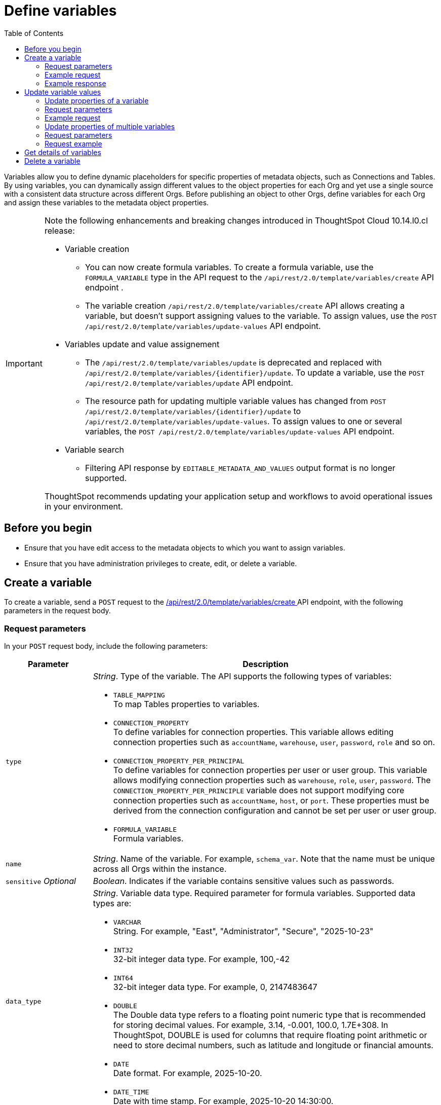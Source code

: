 = Define variables
:toc: true
:toclevels: 2

:page-title: Define template variables
:page-pageid: variables
:page-description: Use the variables REST API to create and update variables for publishing content across Orgs

Variables allow you to define dynamic placeholders for specific properties of metadata objects, such as Connections and Tables. By using variables, you can dynamically assign different values to the object properties for each Org and yet use a single source with a consistent data structure across different Orgs. Before publishing an object to other Orgs, define variables for each Org and assign these variables to the metadata object properties.

[IMPORTANT]
====
Note the following enhancements and breaking changes introduced in ThoughtSpot Cloud 10.14.l0.cl release:

* Variable creation +
**  You can now create formula variables. To create a formula variable, use the `FORMULA_VARIABLE` type in the API request to the `/api/rest/2.0/template/variables/create` API endpoint .
** The variable creation `/api/rest/2.0/template/variables/create` API allows creating a variable, but doesn't support assigning values to the variable. To assign values, use the  `POST /api/rest/2.0/template/variables/update-values` API endpoint.

* Variables update and value assignement +
** The `/api/rest/2.0/template/variables/update` is deprecated and replaced with `/api/rest/2.0/template/variables/{identifier}/update`. To update a variable, use the `POST /api/rest/2.0/template/variables/update` API endpoint.
**  The resource path for updating multiple variable values has changed from `POST /api/rest/2.0/template/variables/{identifier}/update` to `/api/rest/2.0/template/variables/update-values`. To assign values to one or several variables, the  `POST /api/rest/2.0/template/variables/update-values` API endpoint.

* Variable search +

** Filtering API response by `EDITABLE_METADATA_AND_VALUES` output format is no longer supported.

ThoughtSpot recommends updating your application setup and workflows to avoid operational issues in your environment.
====

== Before you begin

* Ensure that you have edit access to the metadata objects to which you want to assign variables.
* Ensure that you have administration privileges to create, edit, or delete a variable.

== Create a variable
To create a variable, send a `POST` request to the +++<a href="{{navprefix}}/restV2-playground?apiResourceId=http%2Fapi-endpoints%2Fvariable%2Fcreate-variable">/api/rest/2.0/template/variables/create </a>+++ API endpoint, with the following parameters in the request body.

=== Request parameters
In your `POST` request body, include the following parameters:

[width="100%" cols="1,4"]
[options='header']
|=====
|Parameter|Description
|`type` a| __String__. Type of the variable. The API supports the following types of variables:

* `TABLE_MAPPING` +
To map Tables properties to variables.

* `CONNECTION_PROPERTY` +
To define variables for connection properties. This variable allows editing connection properties such as `accountName`, `warehouse`, `user`, `password`, `role` and so on.
* `CONNECTION_PROPERTY_PER_PRINCIPAL` +
To define variables for connection properties per user or user group. This variable allows modifying connection properties such as `warehouse`, `role`, `user`, `password`. The `CONNECTION_PROPERTY_PER_PRINCIPLE` variable does not support modifying core connection properties such as `accountName`, `host`, or `port`. These properties must be derived from the connection configuration and cannot be set per user or user group.
* `FORMULA_VARIABLE` +
Formula variables.
|`name`| __String__. Name of the variable. For example, `schema_var`.  Note that the name must be unique across all Orgs within the instance.
|`sensitive` __Optional__ |__Boolean__. Indicates if the variable contains sensitive values such as passwords.
|`data_type` a|__String__. Variable data type. Required parameter for formula variables. Supported data types are:

* `VARCHAR` +
String. For example, "East", "Administrator", "Secure", "2025-10-23"
* `INT32` +
32-bit integer data type. For example, 100,-42
* `INT64` +
32-bit integer data type. For example, 0, 2147483647
* `DOUBLE` +
The Double data type refers to a floating point numeric type that is recommended for storing decimal values. For example, 3.14, -0.001, 100.0, 1.7E+308. In ThoughtSpot, DOUBLE  is used for columns that require floating point arithmetic or need to store decimal numbers, such as latitude and longitude or financial amounts.
* `DATE` +
Date format. For example, 2025-10-20.
* `DATE_TIME` +
Date with time stamp. For example, 2025-10-20 14:30:00.
|=====
////
|`values` __Optional__ a|__Array of strings__. Define the variable attributes. Although it's optional, make sure that you set the value for an Org before publishing content to that Org.

The `values` array includes the following attributes:

* `value` __String__ +
The value for the variable. For the primary Org, you can define the variable value as `Primary`. For destination Orgs, specify a separate value, for example, `Org1`.

* `org_identifier` __String__ +
ID or name of the Org. For primary Org, specify `primaryOrg` or Org 0.

* `principal_type` and `principal_identifier`  __Optional__ +
Applicable if the variable type is set as `CONNECTION_PROPERTY_PER_PRINCIPAL`. Specify the principal type and the ID or principal to set connection properties per user or user group.
* `priority` __Optional__ +
Applicable if the variable type is set as `CONNECTION_PROPERTY_PER_PRINCIPAL`. The priority assigned to this value. If there are two matching values, the one with a higher priority will be used.
|=====

////

=== Example request

[source,cURL]
----
curl -X POST \
  --url 'https://{ThoughtSpot-Host}/api/rest/2.0/template/variables/create'  \
  -H 'Accept: application/json' \
  -H 'Content-Type: application/json' \
  -H 'Authorization: Bearer {AUTH_TOKEN}' \
  --data-raw '{
  "type": "FORMULA_VARIABLE",
  "name": "my_formula_variable",
  "is_sensitive": false,
  "data_type": "DATE"
}'
----

=== Example response

If the API request is successful, the following response is returned:

[source,JSON]
----
{
  "id": "3242b54c-69bc-4ff0-97cf-f99a2216b616",
  "name": "my_formula_variable",
  "variable_type": "FORMULA_VARIABLE",
  "sensitive": true,
  "values": []
}
----

Note the variable ID.


== Update variable values

To update a variable or properties of a variable, use the following REST APIs:

* +++<a href="{{navprefix}}/restV2-playground?apiResourceId=http%2Fapi-endpoints%2Fvariable%2Fupdate-variable">POST /api/rest/2.0/template/variables/{identifier}/update</a>+++
+
Allows updating the properties of a variable.

//* `+++<a href="{{navprefix}}/restV2-playground?apiResourceId=http%2Fapi-endpoints%2Fvariable%2Fupdate-variable">POST /api/rest/2.0/template/variables/{identifier}/update</a>+++`

* +++<a href="{{navprefix}}/restV2-playground?apiResourceId=http%2Fapi-endpoints%2Fvariable%2Fupdate-variable-values">POST /api/rest/2.0/template/variables/update-values</a>+++
+
Allows adding, removing, and replacing values of one or several variables configured in ThoughtSpot.


=== Update properties of a variable

To update the properties of a variable, send a `POST` request to `/api/rest/2.0/template/variables/{identifier}/update` with the following parameters in the request body. Specify the variable ID in the `{identifier}` path parameter.

=== Request parameters

In your `POST` request body, you can include the following parameters:

[width="100%" cols="1,4"]
[options='header']
|=====
|Parameter|Type|Description
|`identifier` |Path |__String__. Name or ID of the variable to update.
|`name`|Form parameter|__String__. Name of the variable.
|=====

////
|`identifier` __String__| ID or name of the variable. Include the variable ID as a path parameter in the request body.
|`name` __String__ | New name for the variable. Specify a name if you want to rename the variable.
|`Operation` __String__ a| Specify the update operation type. The following options are available:

* `ADD` +
Adds new values. Use this operation type if you want to add new attributes to the variable.
* `REMOVE` +
Removes the values assigned to the variable specified in the API request.
* `REPLACE` +
Replaces the existing attributes with new values.
|values +
__Optional__ a|__Array of strings__. Modify the values of the variable specified in the API request. The `values` array includes the following attributes:

* `value` __String__ +
The new value for the variable. for example, `staging1`.
* `org_identifier` __String__ +
ID or name of the Org. For primary Org, specify `primaryOrg` or Org 0.
* `principal_type` and `principal_identifier`  __Optional__ +
Principal attributes such as user and user group. These attributes are applicable to the `CONNECTION_PROPERTY_PER_PRINCIPAL` variable type.
* `priority` __Optional__ +
The priority assigned to this value. Applicable to the `CONNECTION_PROPERTY_PER_PRINCIPAL` variable type.
|=====
////
=== Example request

[source,cURL]
----
curl -X POST \
  --url 'https://{ThoughtSpot-Host}/api/rest/2.0/template/variables/3242b54c-69bc-4ff0-97cf-f99a2216b616/update'  \
  -H 'Content-Type: application/json' \
  -H 'Authorization: Bearer {AUTH_TOKEN}' \
  --data-raw '{
  "name": "formula_variable_test"
}'
----

If the update operation is successful, the API returns a 204 response to indicate that the variable was updated successfully.

=== Update properties of multiple variables

To update properties of multiple variables in a single API call, send a `POST` request to the `POST /api/rest/2.0/template/variables/update-values` API endpoint.

The API endpoint allows:

* Adding new values to variables
* Replacing existing values
* Resetting values

=== Request parameters

In your `POST` request body, you can include the following parameters:

[width="100%" cols="1,2,5"]
[options='header']
|=====
|Parameter|Properties|Description
.4+|`variable_assignment` 2+| Properties for setting values for a variable at a specific entity level such as Org, user, or user-group. This allows the same variable to have different values depending on which entity is being referenced.
|`variable_identifier` a| __Array of strings__. Specify the variables to which you want to assign values.
|`variable_values` a|__Array of strings__. Specify the values to assign. For example, `staging1`.
|`operation` a| Specify the update operation type. The following values are available:

* `ADD` +
Adds new values. Use this operation type if you want to add new attributes to the variable.
* `REPLACE` +
Replaces the existing attributes with new values.
* `REMOVE` +
Removes the values assigned to the variable. For example, you can remove the values assigned to a formula variable configured for an Org.
* `RESET +
Resets all values at the variable level. For example, if a variable is assigned to multiple entities such as Org, user, or user group, the reset operation clears the values assigned to the variable for all entities.

.5+|`variable_value_scope` 2+| Set the scope for variable values.
| `org_identifier` a|__String__ +
ID or name of the Org. For primary Org, specify `primaryOrg` or Org 0.
|`principal_type` and `principal_identifier` +
__Optional__  a|__String__. Principal attributes such as user and user group. These attributes are applicable to the `CONNECTION_PROPERTY_PER_PRINCIPAL` variable type.
|`model_identifier` a| ID or name of the Model.
| `priority` +
__Optional__ a|
The priority assigned to this value. Applicable to the `CONNECTION_PROPERTY_PER_PRINCIPAL` variable type. +
Priority refers to the order of precedence when updating variable values for multiple entities in a single operation. If more than one entity matches the conditions during variable resolution, based on the value assigned to the priority, the system determines which entity’s value takes effect.
For example, if both a user and their group have a value for the same variable, the system uses the priority to decide which value to apply.
||
|=====

=== Request example

[source,cURL]
----
curl -X POST \
  --url 'https://{ThoughtSpot-Host}/api/rest/2.0/template/variables/update-values'  \
  -H 'Content-Type: application/json' \
  -H 'Authorization: Bearer {AUTH_TOKEN}' \
  --data-raw '{
  "variable_assignment": [
    {
      "variable_identifier": "e61ace04-6651-4725-9174-90ce33423ef9",
      "variable_values": [
        "prod1"
      ],
      "operation": "REPLACE"
    }
  ],
  "variable_value_scope": [
    {
      "org_identifier": "prodOrg",
      "model_identifier": "Sampel retail sales"
    }
  ]
}'
----

If the update operation is successful, the API returns a 204 response to indicate that the variable was updated successfully.

== Get details of variables
To get a list of variables or the details of a specific variable, send a `POST` request to the `+++<a href="{{navprefix}}/restV2-playground?apiResourceId=http%2Fapi-endpoints%2Fvariable%2Fsearch-variables">/api/rest/2.0/template/variables/search</a>+++` API endpoint.

To search for a variable, specify the following parameters in your API request:

* variable details +
Details such as variable type, ID, and name pattern. For name pattern search, specify the partial name of the variable. For wildcard search, use `%`.
* variable value +
Variable parameters such as Org ID, Model ID, ID and type of Principal object.
* output format for response content +
Specify one of the following values for output format:
** `METADATA_ONLY` (default) +
Returns only the variable metadata
** `METADATA_AND_VALUES` +
Returns variable metadata and values

////
** `EDITABLE_METADATA_AND_VALUES` +
Returns metadata details, such as name, type, default value, and whether the variable is editable, and the current values of variables that can be edited.
////

[source,cURL]
----
curl -X POST \
  --url 'https://{ThoughtSpot-Host}/api/rest/2.0/template/variables/search'  \
  -H 'Accept: application/json' \
  -H 'Content-Type: application/json' \
  -H 'Authorization: Bearer {AUTH_TOKEN}' \
  --data-raw '{
  "record_offset": 0,
  "record_size": 10,
  "output_format": "METADATA_AND_VALUES",
  "variable_details": [
    {
      "type": "TABLE_MAPPING"
    }
  ]
}'
----

If the request is successful, the API returns the variable data in the response:

[source,JSON]
----
[
   {
      "id":"180a9cd3-8605-445b-8b70-aa0bcef5dfb0",
      "name":"schema_var",
      "variable_type":null,
      "sensitive":null,
      "values":[
         {
            "value":"primaryOrg",
            "org_identifier":"Primary",
            "principal_type":null,
            "principal_identifier":null,
            "priority":null
         },
         {
            "value":"MyOrg1",
            "org_identifier":"MyOrg1",
            "principal_type":null,
            "principal_identifier":null,
            "priority":null
         },
         {
            "value":"MyOrg2",
            "org_identifier":"MyOrg2",
            "principal_type":null,
            "principal_identifier":null,
            "priority":null
         }
      ]
   }
]
----

== Delete a variable

To delete a variable, send a `POST` request to the `+++<a href="{{navprefix}}/restV2-playground?apiResourceId=http%2Fapi-endpoints%2Fvariable%2Fdelete-variable">/api/rest/2.0/template/variables/{identifier}/delete</a>+++` API endpoint, with the variable ID in the path parameter.

Note that you can delete only one variable at a time.

If the variable is used by other objects, make sure to update the properties of the object before deleting the variable.

[source,cURL]
----
curl -X POST \
--url 'https://{ThoughtSpot-Host}/api/rest/2.0/template/variables/180a9cd3-8605-445b-8b70-aa0bcef5dfb0/delete' \
-H 'Authorization: Bearer {AUTH_TOKEN}'
----

If the API request is successful, ThoughtSpot returns a 204 response code.



